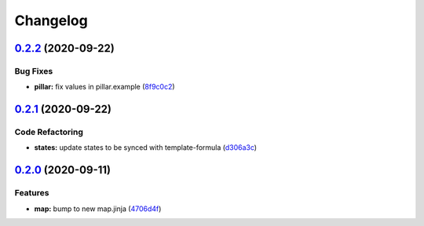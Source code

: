 
Changelog
=========

`0.2.2 <https://github.com/saltstack-formulas/lynis-formula/compare/v0.2.1...v0.2.2>`_ (2020-09-22)
-------------------------------------------------------------------------------------------------------

Bug Fixes
^^^^^^^^^


* **pillar:** fix values in pillar.example (\ `8f9c0c2 <https://github.com/saltstack-formulas/lynis-formula/commit/8f9c0c2a57f72dbc67f8011fa5a3011a124551fd>`_\ )

`0.2.1 <https://github.com/saltstack-formulas/lynis-formula/compare/v0.2.0...v0.2.1>`_ (2020-09-22)
-------------------------------------------------------------------------------------------------------

Code Refactoring
^^^^^^^^^^^^^^^^


* **states:** update states to be synced with template-formula (\ `d306a3c <https://github.com/saltstack-formulas/lynis-formula/commit/d306a3c89d87e9537655b29088d88e858da293d5>`_\ )

`0.2.0 <https://github.com/saltstack-formulas/lynis-formula/compare/v0.1.0...v0.2.0>`_ (2020-09-11)
-------------------------------------------------------------------------------------------------------

Features
^^^^^^^^


* **map:** bump to new map.jinja (\ `4706d4f <https://github.com/saltstack-formulas/lynis-formula/commit/4706d4f3dd1da9e1882b9e971555b691b6d31e52>`_\ )

